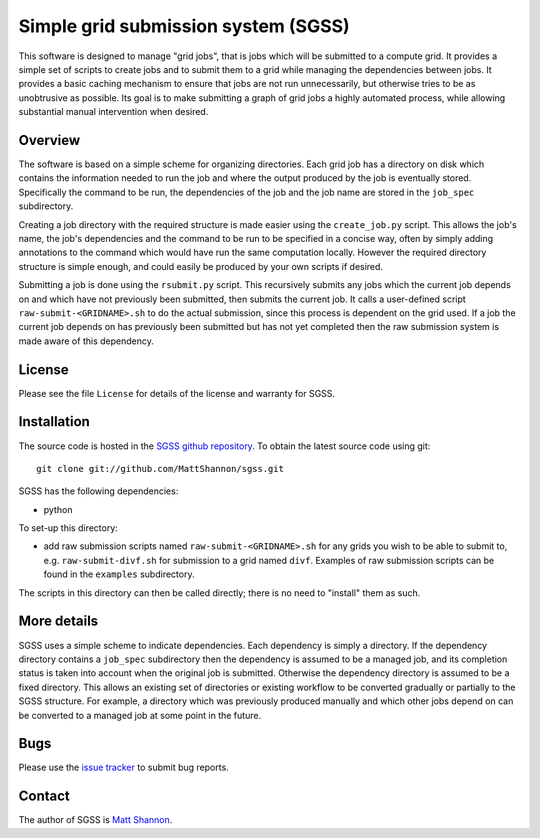 Simple grid submission system (SGSS)
====================================

This software is designed to manage "grid jobs", that is jobs which will be
submitted to a compute grid.
It provides a simple set of scripts to create jobs and to submit them to a
grid while managing the dependencies between jobs.
It provides a basic caching mechanism to ensure that jobs are not run
unnecessarily, but otherwise tries to be as unobtrusive as possible.
Its goal is to make submitting a graph of grid jobs a highly automated process,
while allowing substantial manual intervention when desired.

Overview
--------

The software is based on a simple scheme for organizing directories.
Each grid job has a directory on disk which contains the information needed to
run the job and where the output produced by the job is eventually stored.
Specifically the command to be run, the dependencies of the job and the job
name are stored in the ``job_spec`` subdirectory.

Creating a job directory with the required structure is made easier using the
``create_job.py`` script.
This allows the job's name, the job's dependencies and the command to be run to
be specified in a concise way, often by simply adding annotations to the
command which would have run the same computation locally.
However the required directory structure is simple enough, and could easily be
produced by your own scripts if desired.

Submitting a job is done using the ``rsubmit.py`` script.
This recursively submits any jobs which the current job depends on and which
have not previously been submitted, then submits the current job.
It calls a user-defined script ``raw-submit-<GRIDNAME>.sh`` to do the actual
submission, since this process is dependent on the grid used.
If a job the current job depends on has previously been submitted but has not
yet completed then the raw submission system is made aware of this dependency.

License
-------

Please see the file ``License`` for details of the license and warranty for SGSS.

Installation
------------

The source code is hosted in the
`SGSS github repository <https://github.com/MattShannon/sgss>`_.
To obtain the latest source code using git::

    git clone git://github.com/MattShannon/sgss.git

SGSS has the following dependencies:

- python

To set-up this directory:

- add raw submission scripts named ``raw-submit-<GRIDNAME>.sh`` for any grids
  you wish to be able to submit to, e.g. ``raw-submit-divf.sh`` for submission
  to a grid named ``divf``.
  Examples of raw submission scripts can be found in the ``examples``
  subdirectory.

The scripts in this directory can then be called directly; there is no need to
"install" them as such.

More details
------------

SGSS uses a simple scheme to indicate dependencies.
Each dependency is simply a directory.
If the dependency directory contains a ``job_spec`` subdirectory then the
dependency is assumed to be a managed job, and its completion status is taken
into account when the original job is submitted.
Otherwise the dependency directory is assumed to be a fixed directory.
This allows an existing set of directories or existing workflow to be converted
gradually or partially to the SGSS structure.
For example, a directory which was previously produced manually and which other
jobs depend on can be converted to a managed job at some point in the future.

Bugs
----

Please use the `issue tracker <https://github.com/MattShannon/sgss/issues>`_
to submit bug reports.

Contact
-------

The author of SGSS is `Matt Shannon <mailto:matt.shannon@cantab.net>`_.
